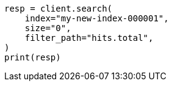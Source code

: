 // This file is autogenerated, DO NOT EDIT
// docs/reindex.asciidoc:310

[source, python]
----
resp = client.search(
    index="my-new-index-000001",
    size="0",
    filter_path="hits.total",
)
print(resp)
----
